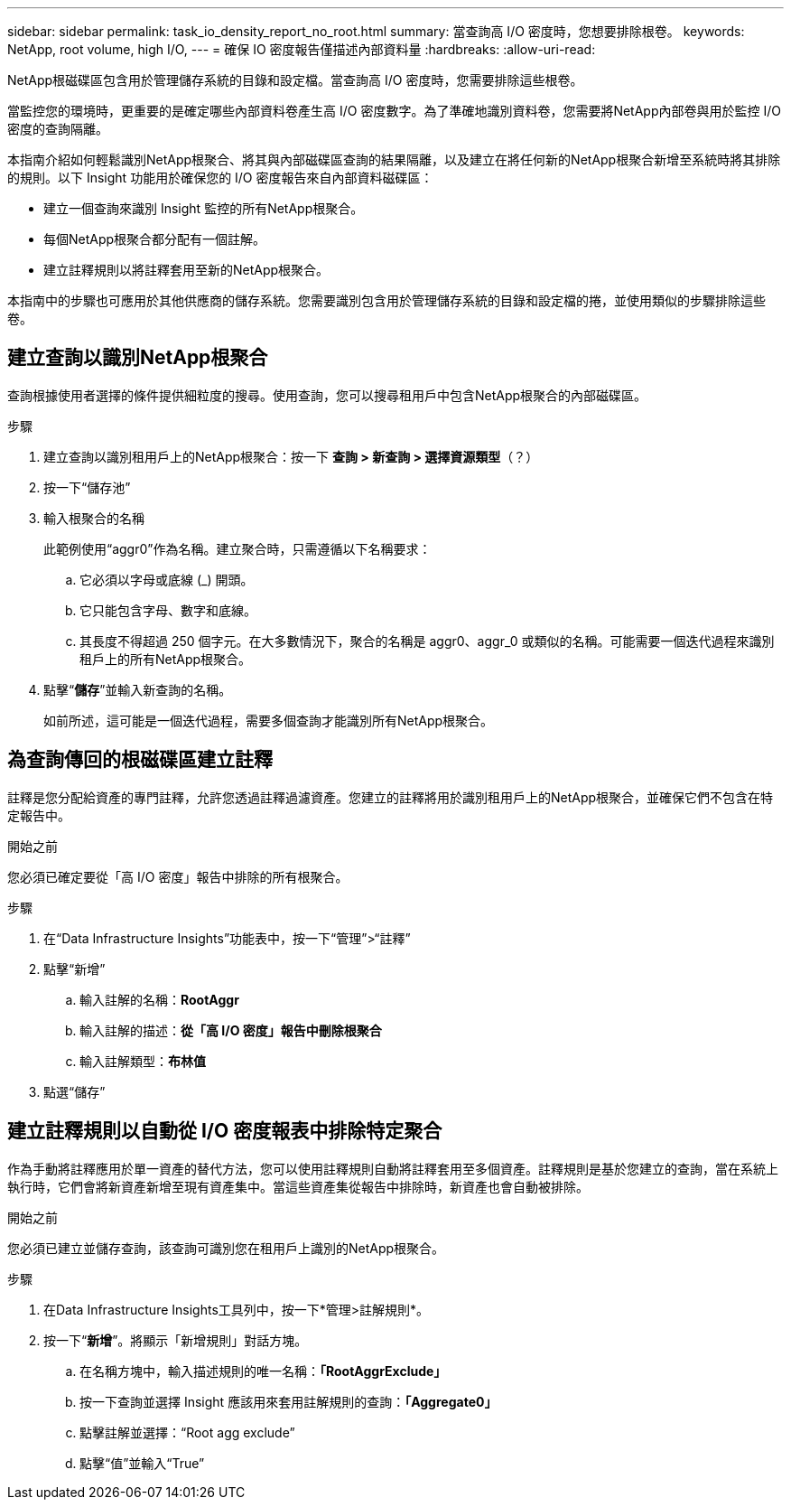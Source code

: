 ---
sidebar: sidebar 
permalink: task_io_density_report_no_root.html 
summary: 當查詢高 I/O 密度時，您想要排除根卷。 
keywords: NetApp, root volume, high I/O, 
---
= 確保 IO 密度報告僅描述內部資料量
:hardbreaks:
:allow-uri-read: 


[role="lead"]
NetApp根磁碟區包含用於管理儲存系統的目錄和設定檔。當查詢高 I/O 密度時，您需要排除這些根卷。

當監控您的環境時，更重要的是確定哪些內部資料卷產生高 I/O 密度數字。為了準確地識別資料卷，您需要將NetApp內部卷與用於監控 I/O 密度的查詢隔離。

本指南介紹如何輕鬆識別NetApp根聚合、將其與內部磁碟區查詢的結果隔離，以及建立在將任何新的NetApp根聚合新增至系統時將其排除的規則。以下 Insight 功能用於確保您的 I/O 密度報告來自內部資料磁碟區：

* 建立一個查詢來識別 Insight 監控的所有NetApp根聚合。
* 每個NetApp根聚合都分配有一個註解。
* 建立註釋規則以將註釋套用至新的NetApp根聚合。


本指南中的步驟也可應用於其他供應商的儲存系統。您需要識別包含用於管理儲存系統的目錄和設定檔的捲，並使用類似的步驟排除這些卷。



== 建立查詢以識別NetApp根聚合

查詢根據使用者選擇的條件提供細粒度的搜尋。使用查詢，您可以搜尋租用戶中包含NetApp根聚合的內部磁碟區。

.步驟
. 建立查詢以識別租用戶上的NetApp根聚合：按一下 *查詢 > 新查詢 > 選擇資源類型*（？）
. 按一下“儲存池”
. 輸入根聚合的名稱
+
此範例使用“aggr0”作為名稱。建立聚合時，只需遵循以下名稱要求：

+
.. 它必須以字母或底線 (_) 開頭。
.. 它只能包含字母、數字和底線。
.. 其長度不得超過 250 個字元。在大多數情況下，聚合的名稱是 aggr0、aggr_0 或類似的名稱。可能需要一個迭代過程來識別租戶上的所有NetApp根聚合。


. 點擊“*儲存*”並輸入新查詢的名稱。
+
如前所述，這可能是一個迭代過程，需要多個查詢才能識別所有NetApp根聚合。





== 為查詢傳回的根磁碟區建立註釋

註釋是您分配給資產的專門註釋，允許您透過註釋過濾資產。您建立的註釋將用於識別租用戶上的NetApp根聚合，並確保它們不包含在特定報告中。

.開始之前
您必須已確定要從「高 I/O 密度」報告中排除的所有根聚合。

.步驟
. 在“Data Infrastructure Insights”功能表中，按一下“管理”>“註釋”
. 點擊“新增”
+
.. 輸入註解的名稱：*RootAggr*
.. 輸入註解的描述：*從「高 I/O 密度」報告中刪除根聚合*
.. 輸入註解類型：*布林值*


. 點選“儲存”




== 建立註釋規則以自動從 I/O 密度報表中排除特定聚合

作為手動將註釋應用於單一資產的替代方法，您可以使用註釋規則自動將註釋套用至多個資產。註釋規則是基於您建立的查詢，當在系統上執行時，它們會將新資產新增至現有資產集中。當這些資產集從報告中排除時，新資產也會自動被排除。

.開始之前
您必須已建立並儲存查詢，該查詢可識別您在租用戶上識別的NetApp根聚合。

.步驟
. 在Data Infrastructure Insights工具列中，按一下*管理>註解規則*。
. 按一下“*新增*”。將顯示「新增規則」對話方塊。
+
.. 在名稱方塊中，輸入描述規則的唯一名稱：*「RootAggrExclude」*
.. 按一下查詢並選擇 Insight 應該用來套用註解規則的查詢：*「Aggregate0」*
.. 點擊註解並選擇：“Root agg exclude”
.. 點擊“值”並輸入“True”



